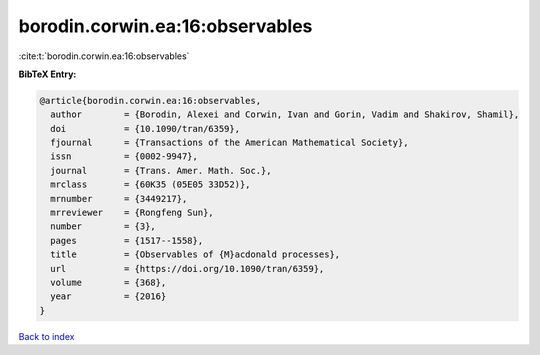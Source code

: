 borodin.corwin.ea:16:observables
================================

:cite:t:`borodin.corwin.ea:16:observables`

**BibTeX Entry:**

.. code-block:: bibtex

   @article{borodin.corwin.ea:16:observables,
     author        = {Borodin, Alexei and Corwin, Ivan and Gorin, Vadim and Shakirov, Shamil},
     doi           = {10.1090/tran/6359},
     fjournal      = {Transactions of the American Mathematical Society},
     issn          = {0002-9947},
     journal       = {Trans. Amer. Math. Soc.},
     mrclass       = {60K35 (05E05 33D52)},
     mrnumber      = {3449217},
     mrreviewer    = {Rongfeng Sun},
     number        = {3},
     pages         = {1517--1558},
     title         = {Observables of {M}acdonald processes},
     url           = {https://doi.org/10.1090/tran/6359},
     volume        = {368},
     year          = {2016}
   }

`Back to index <../By-Cite-Keys.html>`_
